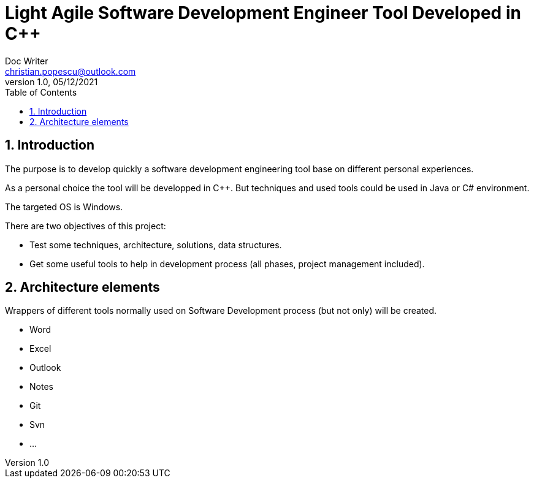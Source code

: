 = Light Agile  Software Development Engineer Tool Developed in C++
Doc Writer <christian.popescu@outlook.com>
v 1.0, 05/12/2021
:toc:
:toclevels: 5
:sectnums:
:pdf-page-size: A3

== Introduction

The purpose is to develop quickly a software development engineering tool base on different personal experiences.

As a personal choice the tool will be developped in C++. But techniques and used tools could be used in Java or C# environment.

The targeted OS is Windows.

There are two objectives of this project:

* Test some techniques, architecture, solutions, data structures.
* Get some useful tools to help in development process (all phases, project management included).

== Architecture elements

Wrappers of different tools normally used on Software Development process (but not only) will be created.

* Word
* Excel
* Outlook
* Notes
* Git
* Svn
* ...
